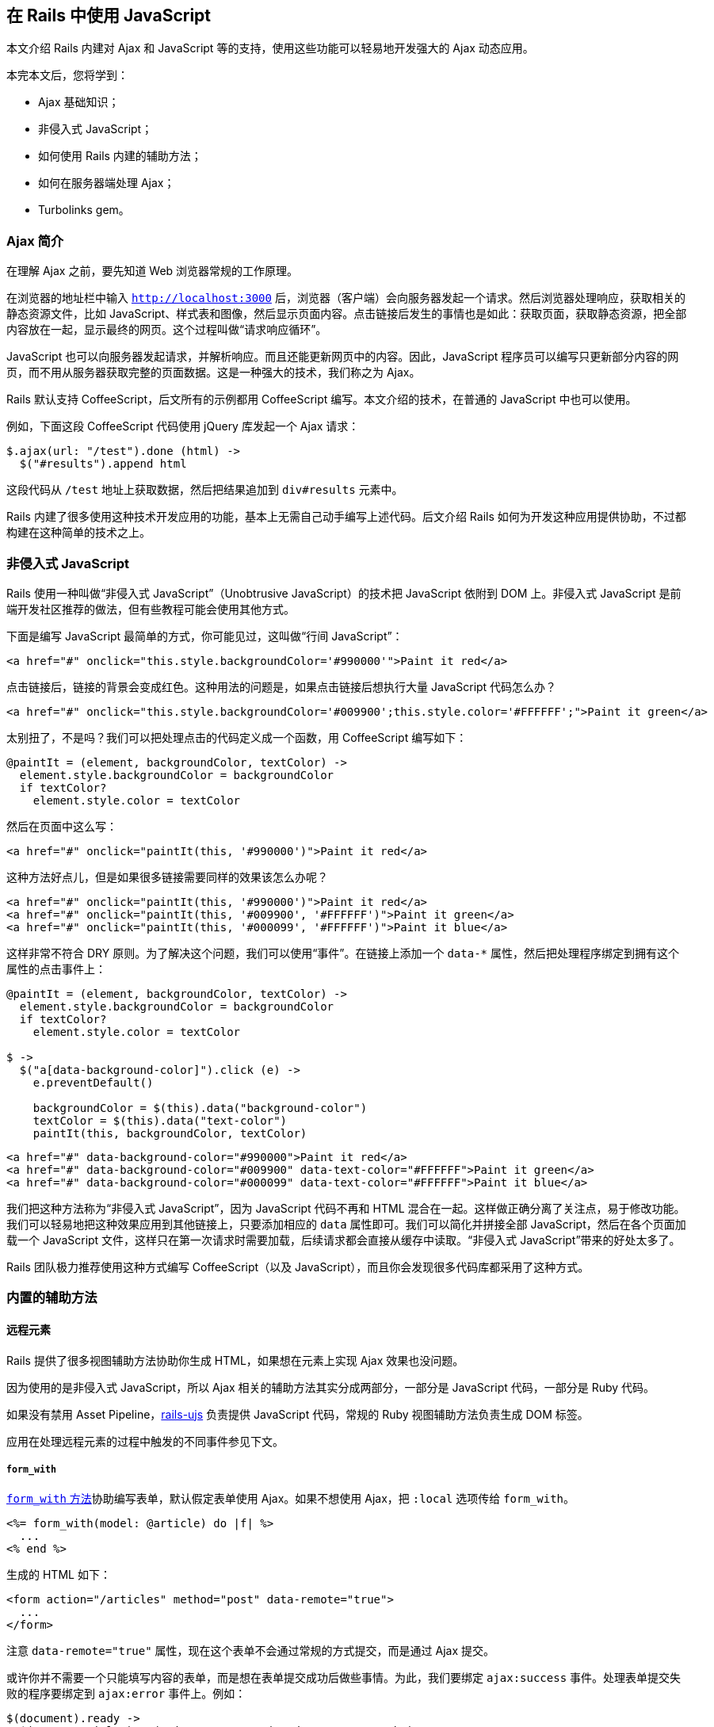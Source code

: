 [[working-with-javascript-in-rails]]
== 在 Rails 中使用 JavaScript

// 安道翻译

[.chapter-abstract]
--
本文介绍 Rails 内建对 Ajax 和 JavaScript 等的支持，使用这些功能可以轻易地开发强大的 Ajax 动态应用。

本完本文后，您将学到：

* Ajax 基础知识；
* 非侵入式 JavaScript；
* 如何使用 Rails 内建的辅助方法；
* 如何在服务器端处理 Ajax；
* Turbolinks gem。
--

[[an-introduction-to-ajax]]
=== Ajax 简介

在理解 Ajax 之前，要先知道 Web 浏览器常规的工作原理。

在浏览器的地址栏中输入 `http://localhost:3000` 后，浏览器（客户端）会向服务器发起一个请求。然后浏览器处理响应，获取相关的静态资源文件，比如 JavaScript、样式表和图像，然后显示页面内容。点击链接后发生的事情也是如此：获取页面，获取静态资源，把全部内容放在一起，显示最终的网页。这个过程叫做“请求响应循环”。

JavaScript 也可以向服务器发起请求，并解析响应。而且还能更新网页中的内容。因此，JavaScript 程序员可以编写只更新部分内容的网页，而不用从服务器获取完整的页面数据。这是一种强大的技术，我们称之为 Ajax。

Rails 默认支持 CoffeeScript，后文所有的示例都用 CoffeeScript 编写。本文介绍的技术，在普通的 JavaScript 中也可以使用。

例如，下面这段 CoffeeScript 代码使用 jQuery 库发起一个 Ajax 请求：

[source,coffeescript]
----
$.ajax(url: "/test").done (html) ->
  $("#results").append html
----

这段代码从 `/test` 地址上获取数据，然后把结果追加到 `div#results` 元素中。

Rails 内建了很多使用这种技术开发应用的功能，基本上无需自己动手编写上述代码。后文介绍 Rails 如何为开发这种应用提供协助，不过都构建在这种简单的技术之上。

[[unobtrusive-javascript]]
=== 非侵入式 JavaScript

Rails 使用一种叫做“非侵入式 JavaScript”（Unobtrusive JavaScript）的技术把 JavaScript 依附到 DOM 上。非侵入式 JavaScript 是前端开发社区推荐的做法，但有些教程可能会使用其他方式。

下面是编写 JavaScript 最简单的方式，你可能见过，这叫做“行间 JavaScript”：

[source,html]
----
<a href="#" onclick="this.style.backgroundColor='#990000'">Paint it red</a>
----

点击链接后，链接的背景会变成红色。这种用法的问题是，如果点击链接后想执行大量 JavaScript 代码怎么办？

[source,html]
----
<a href="#" onclick="this.style.backgroundColor='#009900';this.style.color='#FFFFFF';">Paint it green</a>
----

太别扭了，不是吗？我们可以把处理点击的代码定义成一个函数，用 CoffeeScript 编写如下：

[source,coffeescript]
----
@paintIt = (element, backgroundColor, textColor) ->
  element.style.backgroundColor = backgroundColor
  if textColor?
    element.style.color = textColor
----

然后在页面中这么写：

[source,html]
----
<a href="#" onclick="paintIt(this, '#990000')">Paint it red</a>
----

这种方法好点儿，但是如果很多链接需要同样的效果该怎么办呢？

[source,html]
----
<a href="#" onclick="paintIt(this, '#990000')">Paint it red</a>
<a href="#" onclick="paintIt(this, '#009900', '#FFFFFF')">Paint it green</a>
<a href="#" onclick="paintIt(this, '#000099', '#FFFFFF')">Paint it blue</a>
----

这样非常不符合 DRY 原则。为了解决这个问题，我们可以使用“事件”。在链接上添加一个 `data-*` 属性，然后把处理程序绑定到拥有这个属性的点击事件上：

[source,coffee]
----
@paintIt = (element, backgroundColor, textColor) ->
  element.style.backgroundColor = backgroundColor
  if textColor?
    element.style.color = textColor

$ ->
  $("a[data-background-color]").click (e) ->
    e.preventDefault()

    backgroundColor = $(this).data("background-color")
    textColor = $(this).data("text-color")
    paintIt(this, backgroundColor, textColor)
----

[source,html]
----
<a href="#" data-background-color="#990000">Paint it red</a>
<a href="#" data-background-color="#009900" data-text-color="#FFFFFF">Paint it green</a>
<a href="#" data-background-color="#000099" data-text-color="#FFFFFF">Paint it blue</a>
----

我们把这种方法称为“非侵入式 JavaScript”，因为 JavaScript 代码不再和 HTML 混合在一起。这样做正确分离了关注点，易于修改功能。我们可以轻易地把这种效果应用到其他链接上，只要添加相应的 `data` 属性即可。我们可以简化并拼接全部 JavaScript，然后在各个页面加载一个 JavaScript 文件，这样只在第一次请求时需要加载，后续请求都会直接从缓存中读取。“非侵入式 JavaScript”带来的好处太多了。

Rails 团队极力推荐使用这种方式编写 CoffeeScript（以及 JavaScript），而且你会发现很多代码库都采用了这种方式。

[[built-in-helpers]]
=== 内置的辅助方法

[[remote-elements]]
==== 远程元素

Rails 提供了很多视图辅助方法协助你生成 HTML，如果想在元素上实现 Ajax 效果也没问题。

因为使用的是非侵入式 JavaScript，所以 Ajax 相关的辅助方法其实分成两部分，一部分是 JavaScript 代码，一部分是 Ruby 代码。

如果没有禁用 Asset Pipeline，link:https://github.com/rails/rails-ujs/blob/master/src/rails-ujs.coffee[rails-ujs] 负责提供 JavaScript 代码，常规的 Ruby 视图辅助方法负责生成 DOM 标签。

应用在处理远程元素的过程中触发的不同事件参见下文。

[[form-with]]
===== `form_with`

http://api.rubyonrails.org/classes/ActionView/Helpers/FormHelper.html#method-i-form_with[`form_with` 方法]协助编写表单，默认假定表单使用 Ajax。如果不想使用 Ajax，把 `:local` 选项传给 `form_with`。

[source,erb]
----
<%= form_with(model: @article) do |f| %>
  ...
<% end %>
----

生成的 HTML 如下：

[source,html]
----
<form action="/articles" method="post" data-remote="true">
  ...
</form>
----

注意 `data-remote="true"` 属性，现在这个表单不会通过常规的方式提交，而是通过 Ajax 提交。

或许你并不需要一个只能填写内容的表单，而是想在表单提交成功后做些事情。为此，我们要绑定 `ajax:success` 事件。处理表单提交失败的程序要绑定到 `ajax:error` 事件上。例如：

[source,coffee]
----
$(document).ready ->
  $("#new_article").on("ajax:success", (e, data, status, xhr) ->
    $("#new_article").append xhr.responseText
  ).on "ajax:error", (e, xhr, status, error) ->
    $("#new_article").append "<p>ERROR</p>"
----

显然你需要的功能比这要复杂，上面的例子只是个入门。

[[link-to]]
===== `link_to`

http://api.rubyonrails.org/classes/ActionView/Helpers/UrlHelper.html#method-i-link_to[`link_to` 方法]用于生成链接，可以指定 `:remote` 选项，用法如下：

[source,erb]
----
<%= link_to "an article", @article, remote: true %>
----

生成的 HTML 如下：

[source,html]
----
<a href="/articles/1" data-remote="true">an article</a>
----

绑定的 Ajax 事件和 `form_with` 方法一样。下面举个例子。假如有一个文章列表，我们想只点击一个链接就删除所有文章。视图代码如下：

[source,erb]
----
<%= link_to "Delete article", @article, remote: true, method: :delete %>
----

CoffeeScript 代码如下：

[source,coffee]
----
$ ->
  $("a[data-remote]").on "ajax:success", (e, data, status, xhr) ->
    alert "The article was deleted."
----

[[button-to]]
===== `button_to`

http://api.rubyonrails.org/classes/ActionView/Helpers/UrlHelper.html#method-i-button_to[`button_to` 方法]用于生成按钮，可以指定 `:remote` 选项，用法如下：

[source,erb]
----
<%= button_to "An article", @article, remote: true %>
----

生成的 HTML 如下：

[source,html]
----
<form action="/articles/1" class="button_to" data-remote="true" method="post">
  <input type="submit" value="An article" />
</form>
----

因为生成的就是一个表单，所以 `form_with` 的全部信息都可使用。

[[customize-remote-elements]]
==== 定制远程元素

不编写任何 JavaScript 代码，仅通过 `data-remote` 属性就能定制元素的行为。此外，还可以指定额外的 `data-` 属性。

[[data-method]]
===== `data-method`

链接始终发送 HTTP GET 请求。然而，如果你的应用使用 http://en.wikipedia.org/wiki/Representational_State_Transfer[REST 架构]，有些链接其实要对服务器中的数据做些操作，因此必须发送 GET 之外的请求。这个属性用于标记这类链接，明确指定使用“post”、“put”或“delete”方法。

Rails 的处理方式是，点击链接后，在文档中构建一个隐藏的表单，把表单的 `action` 属性的值设为链接的 `href` 属性值，把表单的 `method` 属性的值设为链接的 `data-method` 属性值，然后提交表单。

NOTE: 由于通过表单提交 GET 和 POST 之外的请求未得到浏览器的广泛支持，所以其他 HTTP 方法其实是通过 POST 发送的，意欲发送的请求在 `_method` 参数中指明。Rails 能自动检测并处理这种情况。

[[data-url-and-data-params]]
===== `data-url` 和 `data-params`

页面中有些元素并不指向任何 URL，但是却想让它们触发 Ajax 调用。为元素设定 `data-url` 和 `data-remote` 属性将向指定的 URL 发送 Ajax 请求。还可以通过 `data-params` 属性指定额外的参数。

例如，可以利用这一点在复选框上触发操作：

[source,html]
----
<input type="checkbox" data-remote="true"
    data-url="/update" data-params="id=10" data-method="put">
----

[[data-type]]
===== `data-type`

此外，在含有 `data-remote` 属性的元素上还可以通过 `data-type` 属性明确定义 Ajax 的 `dataType`。

[[confirmations]]
==== 确认

可以在链接和表单上添加 `data-confirm` 属性，让用户确认操作。呈献给用户的是 JavaScript `confirm()` 对话框，内容为 `data-confirm` 属性的值。如果用户选择“取消”，操作不会执行。

在链接上添加这个属性后，对话框在点击链接后弹出；在表单上添加这个属性后，对话框在提交时弹出。例如：

[source,erb]
----
<%= link_to "Dangerous zone", dangerous_zone_path,
  data: { confirm: 'Are you sure?' } %>
----

生成的 HTML 为：

[source,html]
----
<a href="..." data-confirm="Are you sure?">Dangerous zone</a>
----

在表单的提交按钮上也可以设定这个属性。这样可以根据所按的按钮定制提醒消息。此时，不能在表单元素上设定 `data-confirm` 属性。

默认使用的是 JavaScript 确认对话框，不过你可以定制这一行为，监听 `confirm` 时间，在对话框弹出之前触发。若想禁止弹出默认的对话框，让事件句柄返回 `false`。

[[automatic-disabling]]
==== 自动禁用

还可以使用 `disable-with` 属性在提交表单的过程中禁用输入元素。这样能避免用户不小心点击两次，发送两个重复的 HTTP 请求，导致后端无法正确处理。这个属性的值是按钮处于禁用状态时显示的新值。

带有 `data-method` 属性的链接也可设定这个属性。

例如：

[source,erb]
----
<%= form_with(model: @article.new) do |f| %>
  <%= f.submit data: { "disable-with": "Saving..." } %>
<%= end %>
----

生成的表单包含：

[source,html]
----
<input data-disable-with="Saving..." type="submit">
----

[[dealing-with-ajax-events]]
=== 处理 Ajax 事件

带 `data-remote` 属性的元素具有下述事件。

NOTE: 这些事件绑定的句柄的第一个参数始终是事件对象。下面列出的是事件对象之后的其他参数。例如，如果列出的参数是 `xhr, settings`，那么定义句柄时要写为 `function(event, xhr, settings)`。

|===
| 事件名 | 额外参数 | 触发时机

| `ajax:before`
|
| 在整个 Ajax 调用开始之前，如果被停止了，就不再调用。

| `ajax:beforeSend`
| `xhr, options`
| 在发送请求之前，如果被停止了，就不再发送。

| `ajax:send`
| `xhr`
| 发送请求时。

| `ajax:success`
| `xhr, status, err`
| Ajax 调用结束，返回表示成功的响应时。

| `ajax:error`
| `xhr, status, err`
| Ajax 调用结束，返回表示失败的响应时。

| `ajax:complete`
| `xhr, status`
| Ajax 调用结束时，不管成功还是失败。

| `ajax:aborted:file`
| `elements`
| 有非空文件输入时，如果被停止了，就不再调用。
|===

[[stoppable-events]]
==== 可停止的事件

如果在 `ajax:before` 或 `ajax:beforeSend` 的句柄中返回 `false`，不会发送 Ajax 请求。`ajax:before` 事件可用于在序列化之前处理表单数据。`ajax:beforeSend` 事件也可用于添加额外的请求首部。

如果停止 `ajax:aborted:file` 事件，允许浏览器通过常规方式（即不是 Ajax）提交表单这个默认行为将失效，表单根本无法提交。利用这一点可以自行实现通过 Ajax 上传文件的变通方式。

[[server-side-concerns]]
=== 服务器端处理

Ajax 不仅涉及客户端，服务器端也要做处理。Ajax 请求一般不返回 HTML，而是 JSON。下面详细说明处理过程。

[[a-simple-example]]
==== 一个简单的例子

假设在网页中要显示一系列用户，还有一个新建用户的表单。控制器的 `index` 动作如下所示：

[source,ruby]
----
class UsersController < ApplicationController
  def index
    @users = User.all
    @user = User.new
  end
  # ...
----

`index` 视图（`app/views/users/index.html.erb`）如下：

[source,erb]
----
<b>Users</b>

<ul id="users">
<%= render @users %>
</ul>

<br>

<%= form_with(model: @user) do |f| %>
  <%= f.label :name %><br>
  <%= f.text_field :name %>
  <%= f.submit %>
<% end %>
----

`app/views/users/_user.html.erb` 局部视图的内容如下：

[source,erb]
----
<li><%= user.name %></li>
----

`index` 页面的上部显示用户列表，下部显示新建用户的表单。

下部的表单会调用 `UsersController` 的 `create` 动作。因为表单的 `remote` 选项为 `true`，所以发给 `UsersController` 的是 Ajax 请求，使用 JavaScript 处理。要想处理这个请求，控制器的  `create` 动作应该这么写：

[source,ruby]
----
# app/controllers/users_controller.rb
# ......
def create
  @user = User.new(params[:user])

  respond_to do |format|
    if @user.save
      format.html { redirect_to @user, notice: 'User was successfully created.' }
      format.js
      format.json { render json: @user, status: :created, location: @user }
    else
      format.html { render action: "new" }
      format.json { render json: @user.errors, status: :unprocessable_entity }
    end
  end
end
----

注意，在 `respond_to` 块中使用了 `format.js`，这样控制器才能响应 Ajax 请求。然后还要新建 `app/views/users/create.js.erb` 视图文件，编写发送响应以及在客户端执行的 JavaScript 代码。

[source,erb]
----
$("<%= escape_javascript(render @user) %>").appendTo("#users");
----

[[turbolinks]]
=== Turbolinks

Rails 提供了 https://github.com/turbolinks/turbolinks[Turbolinks 库]，它使用 Ajax 渲染页面，在多数应用中可以提升页面加载速度。

[[how-turbolinks-works]]
==== Turbolinks 的工作原理

Turbolinks 为页面中所有的 `<a>` 元素添加一个点击事件处理程序。如果浏览器支持 https://developer.mozilla.org/en-US/docs/Web/Guide/API/DOM/Manipulating_the_browser_history#The_pushState%28%29_method[PushState]，Turbolinks 会发起 Ajax 请求，解析响应，然后使用响应主体替换原始页面的整个 `<body>` 元素。最后，使用 PushState 技术更改页面的 URL，让新页面可刷新，并且有个精美的 URL。

要想使用 Turbolinks，只需将其加入 `Gemfile`，然后在 `app/assets/javascripts/application.js` 中加入 `//= require turbolinks`。

如果某个链接不想使用 Turbolinks，可以在链接中添加 `data-turbolinks="false"` 属性：

[source,html]
----
<a href="..." data-turbolinks="false">No turbolinks here</a>.
----

[[page-change-events]]
==== 页面内容变更事件

编写 CoffeeScript 代码时，经常需要在页面加载时做一些事情。在 jQuery 中，我们可以这么写：

[source,coffee]
----
$(document).ready ->
  alert "page has loaded!"
----

不过，Turbolinks 改变了常规的页面加载流程，不会触发这个事件。如果编写了类似上面的代码，要将其修改为：

[source,coffee]
----
$(document).on "turbolinks:load", ->
  alert "page has loaded!"
----

其他可用事件的详细信息，参阅 https://github.com/turbolinks/turbolinks/blob/master/README.md[Turbolinks 的自述文件]。

[[other-resources]]
=== 其他资源

下面列出一些链接，可以帮助你进一步学习：

* https://github.com/rails/jquery-ujs/wiki[jquery-ujs 的维基]
* https://github.com/rails/jquery-ujs/wiki/External-articles[其他介绍 jquery-ujs 的文章]
* http://www.alfajango.com/blog/rails-3-remote-links-and-forms/[Rails 3 Remote Links and Forms: A Definitive Guide]
* http://railscasts.com/episodes/205-unobtrusive-javascript[Railscasts: Unobtrusive JavaScript]
* http://railscasts.com/episodes/390-turbolinks[Railscasts: Turbolinks]
